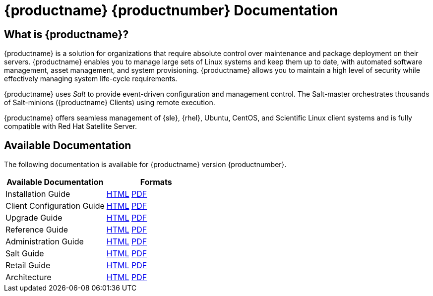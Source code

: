 = {productname} {productnumber} Documentation



== What is {productname}?

{productname} is a solution for organizations that require absolute control over maintenance and package deployment on their servers.
{productname} enables you to manage large sets of Linux systems and keep them up to date, with automated software management, asset management, and system provisioning.
{productname} allows you to maintain a high level of security while effectively managing system life-cycle requirements.

{productname} uses _Salt_ to provide event-driven configuration and management control.
The Salt-master orchestrates thousands of Salt-minions ({productname} Clients) using remote execution.

{productname} offers seamless management of {sle}, {rhel}, Ubuntu, CentOS, and Scientific Linux client systems and is fully compatible with Red Hat Satellite Server.



== Available Documentation

The following documentation is available for {productname} version {productnumber}.

[cols=2*, options="header"]
|===
| Available Documentation | Formats

| Installation Guide         | xref:installation:install-intro.adoc[HTML] link:../pdf/suse_manager_installation_guide.pdf[PDF]
| Client Configuration Guide | xref:client-configuration:client-config-overview.adoc[HTML] link:../pdf/suse_manager_client_configuration_guide.pdf[PDF]
| Upgrade Guide              | xref:upgrade:upgrade-overview.adoc[HTML] link:../pdf/suse_manager_upgrade_guide.pdf[PDF]
| Reference Guide            | xref:reference:intro.adoc[HTML] link:../pdf/suse_manager_reference_manual.pdf[PDF]
| Administration Guide       | xref:administration:intro.adoc[HTML] link:../pdf/suse_manager_administration_guide.pdf[PDF]
| Salt Guide                 | xref:salt:salt-intro.adoc[HTML] link:../pdf/suse_manager_salt_guide.pdf[PDF]
| Retail Guide               | xref:retail:retail-introduction.adoc[HTML] link:../pdf/suse_manager_retail_guide.pdf[PDF]
| Architecture               | xref:architecture:architecture-intro.adoc[HTML] link:../pdf/suse_manager_architecture.pdf[PDF]
|===







